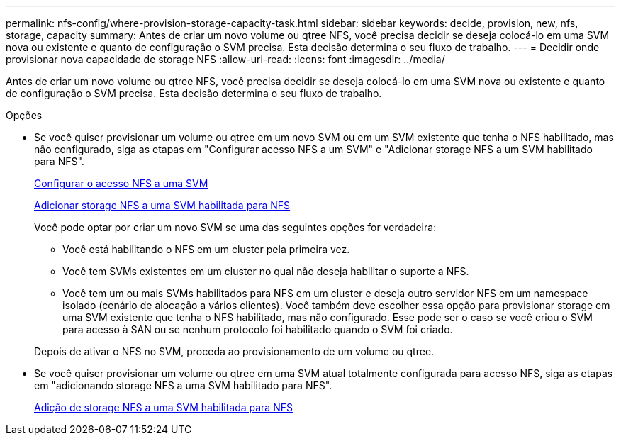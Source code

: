 ---
permalink: nfs-config/where-provision-storage-capacity-task.html 
sidebar: sidebar 
keywords: decide, provision, new, nfs, storage, capacity 
summary: Antes de criar um novo volume ou qtree NFS, você precisa decidir se deseja colocá-lo em uma SVM nova ou existente e quanto de configuração o SVM precisa. Esta decisão determina o seu fluxo de trabalho. 
---
= Decidir onde provisionar nova capacidade de storage NFS
:allow-uri-read: 
:icons: font
:imagesdir: ../media/


[role="lead"]
Antes de criar um novo volume ou qtree NFS, você precisa decidir se deseja colocá-lo em uma SVM nova ou existente e quanto de configuração o SVM precisa. Esta decisão determina o seu fluxo de trabalho.

.Opções
* Se você quiser provisionar um volume ou qtree em um novo SVM ou em um SVM existente que tenha o NFS habilitado, mas não configurado, siga as etapas em "Configurar acesso NFS a um SVM" e "Adicionar storage NFS a um SVM habilitado para NFS".
+
xref:../nfs-config/create-svms-data-access-task.html[Configurar o acesso NFS a uma SVM]

+
xref:add-storage-capacity-nfs-enabled-svm-concept.adoc[Adicionar storage NFS a uma SVM habilitada para NFS]

+
Você pode optar por criar um novo SVM se uma das seguintes opções for verdadeira:

+
** Você está habilitando o NFS em um cluster pela primeira vez.
** Você tem SVMs existentes em um cluster no qual não deseja habilitar o suporte a NFS.
** Você tem um ou mais SVMs habilitados para NFS em um cluster e deseja outro servidor NFS em um namespace isolado (cenário de alocação a vários clientes). Você também deve escolher essa opção para provisionar storage em uma SVM existente que tenha o NFS habilitado, mas não configurado. Esse pode ser o caso se você criou o SVM para acesso à SAN ou se nenhum protocolo foi habilitado quando o SVM foi criado.


+
Depois de ativar o NFS no SVM, proceda ao provisionamento de um volume ou qtree.

* Se você quiser provisionar um volume ou qtree em uma SVM atual totalmente configurada para acesso NFS, siga as etapas em "adicionando storage NFS a uma SVM habilitado para NFS".
+
xref:add-storage-capacity-nfs-enabled-svm-concept.adoc[Adição de storage NFS a uma SVM habilitada para NFS]


